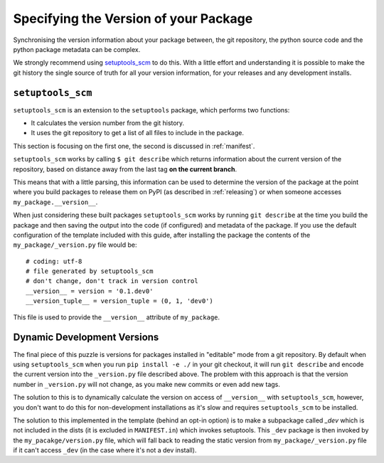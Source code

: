 .. _versions:

Specifying the Version of your Package
======================================

Synchronising the version information about your package between, the git
repository, the python source code and the python package metadata can be
complex.

We strongly recommend using `setuptools_scm <https://github.com/pypa/setuptools_scm>`__ to do this.
With a little effort and understanding it is possible to make the git history
the single source of truth for all your version information, for your releases
and any development installs.

.. _setuptools-scm:

``setuptools_scm``
------------------

``setuptools_scm`` is an extension to the ``setuptools`` package, which performs two functions:

* It calculates the version number from the git history.
* It uses the git repository to get a list of all files to include in the package.

This section is focusing on the first one, the second is discussed in :ref:`manifest`.

``setuptools_scm`` works by calling ``$ git describe`` which returns information
about the current version of the repository, based on distance away from the
last tag **on the current branch**.

This means that with a little parsing, this information can be used to determine
the version of the package at the point where you build packages to release them on
PyPI (as described in :ref:`releasing`) or when someone accesses
``my_package.__version__``.

When just considering these built packages ``setuptools_scm`` works by running
``git describe`` at the time you build the package and then saving the output
into the code (if configured) and metadata of the package. If you use the
default configuration of the template included with this guide, after installing
the package the contents of the ``my_package/_version.py`` file would be::

  # coding: utf-8
  # file generated by setuptools_scm
  # don't change, don't track in version control
  __version__ = version = '0.1.dev0'
  __version_tuple__ = version_tuple = (0, 1, 'dev0')

This file is used to provide the ``__version__`` attribute of ``my_package``.

.. _dev-versions:

Dynamic Development Versions
----------------------------

The final piece of this puzzle is versions for packages installed in "editable"
mode from a git repository. By default when using ``setuptools_scm`` when you
run ``pip install -e ./`` in your git checkout, it will run ``git describe`` and
encode the current version into the ``_version.py`` file described above. The
problem with this approach is that the version number in ``_version.py`` will
not change, as you make new commits or even add new tags.

The solution to this is to dynamically calculate the version on access of
``__version__`` with ``setuptools_scm``, however, you don't want to do this for
non-development installations as it's slow and requires ``setuptools_scm`` to
be installed.

The solution to this implemented in the template (behind an opt-in option) is to
make a subpackage called `_dev` which is not included in the dists (it is
excluded in ``MANIFEST.in``) which invokes setuptools. This ``_dev`` package is
then invoked by the ``my_pacakge/version.py`` file, which will fall back to
reading the static version from ``my_package/_version.py`` file if it can't
access ``_dev`` (in the case where it's not a dev install).
